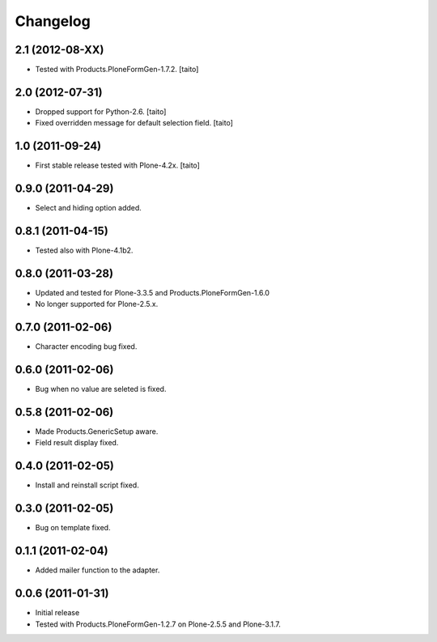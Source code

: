 Changelog
---------

2.1 (2012-08-XX)
================

- Tested with Products.PloneFormGen-1.7.2. [taito]

2.0 (2012-07-31)
================

- Dropped support for Python-2.6. [taito]
- Fixed overridden message for default selection field. [taito]

1.0 (2011-09-24)
================

- First stable release tested with Plone-4.2x. [taito]

0.9.0 (2011-04-29)
==================

- Select and hiding option added.

0.8.1 (2011-04-15)
==================

- Tested also with Plone-4.1b2.

0.8.0 (2011-03-28)
==================

- Updated and tested for Plone-3.3.5 and Products.PloneFormGen-1.6.0
- No longer supported for Plone-2.5.x.

0.7.0 (2011-02-06)
==================

- Character encoding bug fixed.

0.6.0 (2011-02-06)
==================

- Bug when no value are seleted is fixed.

0.5.8 (2011-02-06)
==================

- Made Products.GenericSetup aware.
- Field result display fixed.

0.4.0 (2011-02-05)
==================

- Install and reinstall script fixed.

0.3.0 (2011-02-05)
==================

- Bug on template fixed.

0.1.1 (2011-02-04)
==================

- Added mailer function to the adapter.

0.0.6 (2011-01-31)
==================

- Initial release
- Tested with Products.PloneFormGen-1.2.7 on Plone-2.5.5 and Plone-3.1.7.

